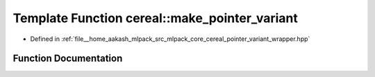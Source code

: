 .. _exhale_function_namespacecereal_1a45bbfc5cc5f47d0c1fcf9aaa1e613610:

Template Function cereal::make_pointer_variant
==============================================

- Defined in :ref:`file__home_aakash_mlpack_src_mlpack_core_cereal_pointer_variant_wrapper.hpp`


Function Documentation
----------------------


.. doxygenfunction:: cereal::make_pointer_variant(boost::variant<VariantTypes...>&)
